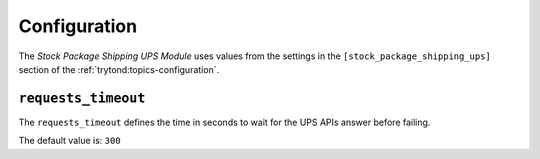 *************
Configuration
*************

The *Stock Package Shipping UPS Module* uses values from the settings in the
``[stock_package_shipping_ups]`` section of the :ref:`trytond:topics-configuration`.

.. _config-stock_package_shipping_ups.requests_timeout:

``requests_timeout``
====================

The ``requests_timeout`` defines the time in seconds to wait for the UPS APIs
answer before failing.

The default value is: ``300``
